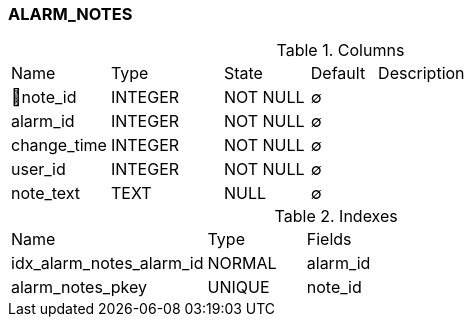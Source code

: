 [[t-alarm-notes]]
=== ALARM_NOTES



.Columns
[cols="15,17,13,10,45a"]
|===
|Name|Type|State|Default|Description
|🔑note_id
|INTEGER
|NOT NULL
|∅
|

|alarm_id
|INTEGER
|NOT NULL
|∅
|

|change_time
|INTEGER
|NOT NULL
|∅
|

|user_id
|INTEGER
|NOT NULL
|∅
|

|note_text
|TEXT
|NULL
|∅
|
|===

.Indexes
[cols="30,15,55a"]
|===
|Name|Type|Fields
|idx_alarm_notes_alarm_id
|NORMAL
|alarm_id

|alarm_notes_pkey
|UNIQUE
|note_id

|===
